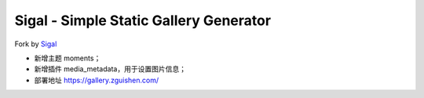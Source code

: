 Sigal - Simple Static Gallery Generator
=======================================

Fork by Sigal_

- 新增主题 moments；
- 新增插件 media_metadata，用于设置图片信息；
- 部署地址 https://gallery.zguishen.com/

.. _Sigal: https://github.com/saimn/sigal/
